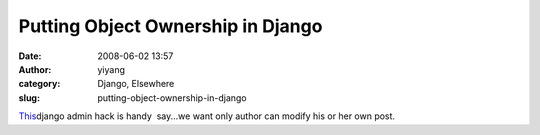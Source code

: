 Putting Object Ownership in Django
##################################
:date: 2008-06-02 13:57
:author: yiyang
:category: Django, Elsewhere
:slug: putting-object-ownership-in-django

`This`_\ django admin hack is handy  say...we want only author can
modify his or her own post.

.. _This: http://mike.hostetlerhome.com/2007/04/22/putting-object-ownership-in-django/
